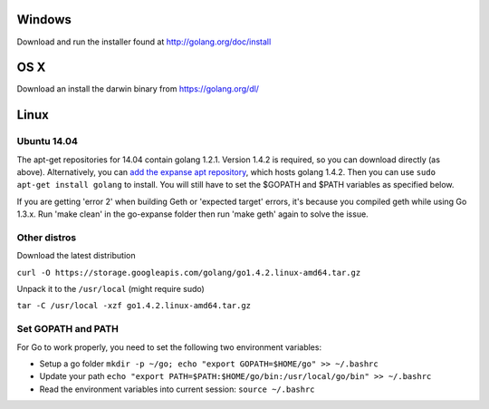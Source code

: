Windows
~~~~~~~

Download and run the installer found at http://golang.org/doc/install

OS X
~~~~

Download an install the darwin binary from https://golang.org/dl/

Linux
~~~~~

Ubuntu 14.04
^^^^^^^^^^^^

The apt-get repositories for 14.04 contain golang 1.2.1. Version 1.4.2
is required, so you can download directly (as above). Alternatively, you
can `add the expanse apt
repository <https://github.com/expanse-org/go-expanse/wiki/Installation-Instructions-for-Ubuntu#installing-from-ppa>`__,
which hosts golang 1.4.2. Then you can use
``sudo apt-get install golang`` to install. You will still have to set
the $GOPATH and $PATH variables as specified below.

If you are getting 'error 2' when building Geth or 'expected target'
errors, it's because you compiled geth while using Go 1.3.x. Run 'make
clean' in the go-expanse folder then run 'make geth' again to solve the
issue.

Other distros
^^^^^^^^^^^^^

Download the latest distribution

``curl -O https://storage.googleapis.com/golang/go1.4.2.linux-amd64.tar.gz``

Unpack it to the ``/usr/local`` (might require sudo)

``tar -C /usr/local -xzf go1.4.2.linux-amd64.tar.gz``

Set GOPATH and PATH
^^^^^^^^^^^^^^^^^^^

For Go to work properly, you need to set the following two environment
variables:

-  Setup a go folder
   ``mkdir -p ~/go; echo "export GOPATH=$HOME/go" >> ~/.bashrc``
-  Update your path
   ``echo "export PATH=$PATH:$HOME/go/bin:/usr/local/go/bin" >> ~/.bashrc``
-  Read the environment variables into current session:
   ``source ~/.bashrc``

